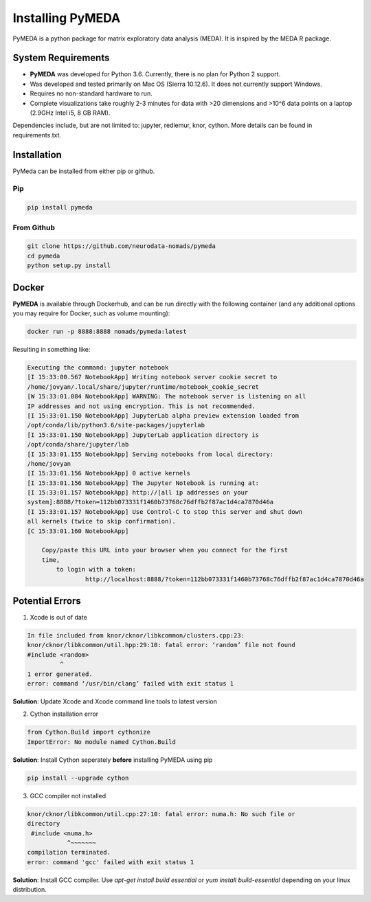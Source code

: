 Installing PyMEDA
=================
PyMEDA is a python package for matrix exploratory data analysis (MEDA). It is
inspired by the MEDA R package.

System Requirements
----------------------
* **PyMEDA** was developed for Python 3.6. Currently, there is no plan for
  Python 2 support.
* Was developed and tested primarily on Mac OS (Sierra 10.12.6). It does not
  currently support Windows.
* Requires no non-standard hardware to run.
* Complete visualizations take roughly 2-3 minutes for data with >20 dimensions
  and >10^6 data points on a laptop (2.9GHz Intel i5, 8 GB RAM).

Dependencies include, but are not limited to: jupyter, redlemur, knor, cython.
More details can be found in requirements.txt.

Installation
--------------------
PyMeda can be installed from either pip or github.

Pip
++++++++++++++++++++
.. code-block:: bash

   pip install pymeda

From Github
++++++++++++++++++++
.. code-block:: bash

   git clone https://github.com/neurodata-nomads/pymeda
   cd pymeda
   python setup.py install

Docker
------------------
**PyMEDA** is available through Dockerhub, and can be run directly with the
following container (and any additional options you may require for Docker, such
as volume mounting):

.. code-block:: bash

   docker run -p 8888:8888 nomads/pymeda:latest

Resulting in something like:

.. code-block:: bash

   Executing the command: jupyter notebook
   [I 15:33:00.567 NotebookApp] Writing notebook server cookie secret to
   /home/jovyan/.local/share/jupyter/runtime/notebook_cookie_secret
   [W 15:33:01.084 NotebookApp] WARNING: The notebook server is listening on all
   IP addresses and not using encryption. This is not recommended.
   [I 15:33:01.150 NotebookApp] JupyterLab alpha preview extension loaded from
   /opt/conda/lib/python3.6/site-packages/jupyterlab
   [I 15:33:01.150 NotebookApp] JupyterLab application directory is
   /opt/conda/share/jupyter/lab
   [I 15:33:01.155 NotebookApp] Serving notebooks from local directory:
   /home/jovyan
   [I 15:33:01.156 NotebookApp] 0 active kernels
   [I 15:33:01.156 NotebookApp] The Jupyter Notebook is running at:
   [I 15:33:01.157 NotebookApp] http://[all ip addresses on your
   system]:8888/?token=112bb073331f1460b73768c76dffb2f87ac1d4ca7870d46a
   [I 15:33:01.157 NotebookApp] Use Control-C to stop this server and shut down
   all kernels (twice to skip confirmation).
   [C 15:33:01.160 NotebookApp]

       Copy/paste this URL into your browser when you connect for the first
       time,
           to login with a token:
                   http://localhost:8888/?token=112bb073331f1460b73768c76dffb2f87ac1d4ca7870d46a

Potential Errors
--------------------
1. Xcode is out of date

.. code-block:: bash

   In file included from knor/cknor/libkcommon/clusters.cpp:23:
   knor/cknor/libkcommon/util.hpp:29:10: fatal error: ‘random’ file not found
   #include <random>
            ^
   1 error generated.
   error: command ‘/usr/bin/clang’ failed with exit status 1

**Solution**: Update Xcode and Xcode command line tools to latest version

2. Cython installation error

.. code-block:: bash

   from Cython.Build import cythonize
   ImportError: No module named Cython.Build

**Solution**: Install Cython seperately **before** installing PyMEDA using pip

.. code-block:: bash

   pip install --upgrade cython

3. GCC compiler not installed

.. code-block:: bash

   knor/cknor/libkcommon/util.cpp:27:10: fatal error: numa.h: No such file or
   directory
    #include <numa.h>
              ^~~~~~~~
   compilation terminated.
   error: command 'gcc' failed with exit status 1

**Solution**: Install GCC compiler. Use `apt-get install build essential` or `yum
install build-essential` depending on your linux distribution.
